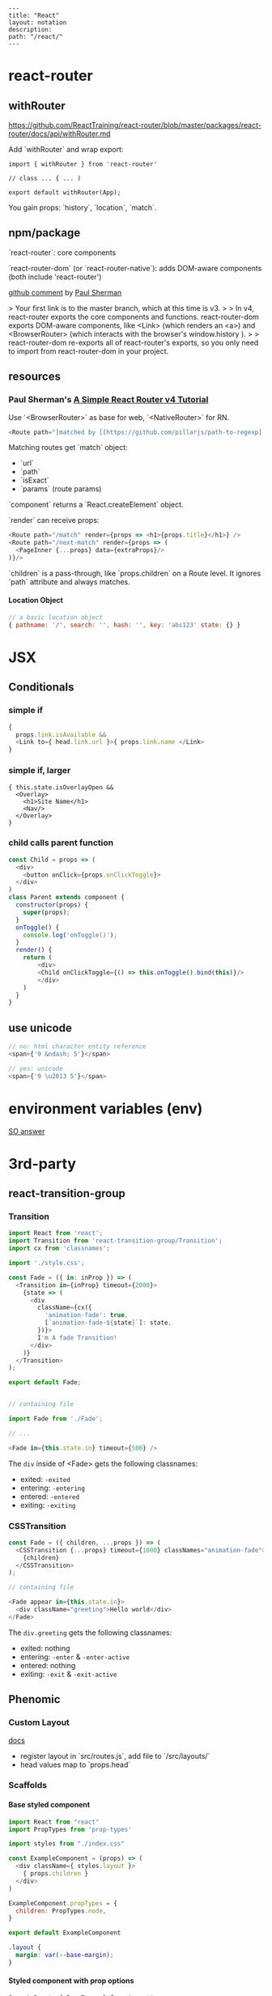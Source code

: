 #+OPTIONS: toc:nil -:nil H:6 ^:nil
#+EXCLUDE_TAGS: noexport
#+BEGIN_EXAMPLE
---
title: "React"
layout: notation
description:
path: "/react/"
---
#+END_EXAMPLE

* react-router

** withRouter

https://github.com/ReactTraining/react-router/blob/master/packages/react-router/docs/api/withRouter.md

Add `withRouter` and wrap export:

#+BEGIN_SRC
import { withRouter } from 'react-router'

// class ... { ... )

export default withRouter(App);
#+END_SRC

You gain props: `history`, `location`, `match`.

** npm/package

`react-router`: core components

`react-router-dom` (or `react-router-native`): adds DOM-aware components (both include 'react-router')

[[https://github.com/ReactTraining/react-router/issues/4648][github comment]] by [[https://github.com/pshrmn][Paul Sherman]]

> Your first link is to the master branch, which at this time is v3.
>
> In v4, react-router exports the core components and functions. react-router-dom exports DOM-aware components, like <Link> (which renders an <a>) and <BrowserRouter> (which interacts with the browser's window.history ).
>
> react-router-dom re-exports all of react-router's exports, so you only need to import from react-router-dom in your project.

** resources

*** Paul Sherman's [[https://medium.com/@pshrmn/a-simple-react-router-v4-tutorial-7f23ff27adf][A Simple React Router v4 Tutorial]]

Use `<BrowserRouter>` as base for web, `<NativeRouter>` for RN.

#+BEGIN_SRC js
<Route path="[matched by [[https://github.com/pillarjs/path-to-regexp][path-to-regexp]]]" component|render|children />
#+END_SRC

Matching routes get `match` object:

- `url`
- `path`
- `isExact`
- `params` (route params)

`component` returns a `React.createElement` object.

`render` can receive props:

#+BEGIN_SRC js
<Route path="/match" render={props => <h1>{props.title}</h1>} />
<Route path="/next-match" render={props => (
  <PageInner {...props} data={extraProps}/>
)}/>
#+END_SRC

`children` is a pass-through, like `props.children` on a Route level. It ignores `path` attribute and always matches.

**** Location Object

#+BEGIN_SRC js
// a basic location object
{ pathname: '/', search: '', hash: '', key: 'abc123' state: {} }
#+END_SRC


* JSX
** Conditionals
*** simple if
#+BEGIN_SRC js :cmd "org-babel-node"
{
  props.link.isAvailable &&
  <Link to={ head.link.url }>{ props.link.name </Link>
}
#+END_SRC

*** simple if, larger
#+BEGIN_SRC
{ this.state.isOverlayOpen &&
  <Overlay>
    <h1>Site Name</h1>
    <Nav/>
  </Overlay>
}
#+END_SRC

*** child calls parent function

#+BEGIN_SRC js
const Child = props => (
  <div>
    <button onClick={props.onClickToggle}>
  </div>
)
class Parent extends component {
  constructor(props) {
    super(props);
  }
  onToggle() {
    console.log('onToggle()');
  }
  render() {
    return (
        <div>
        <Child onClickToggle={() => this.onToggle().bind(this)}/>
        </div>
    )
  }
}
#+END_SRC


** use unicode

#+BEGIN_SRC js
// no: html character entity reference
<span>{'9 &ndash; 5'}</span>

// yes: unicode
<span>{'9 \u2013 5'}</span>
#+END_SRC

* environment variables (env)

[[https://stackoverflow.com/a/46367006/1052412][SO answer]]

* 3rd-party
** react-transition-group

*** Transition
#+BEGIN_SRC js
import React from 'react';
import Transition from 'react-transition-group/Transition';
import cx from 'classnames';

import './style.css';

const Fade = ({ in: inProp }) => (
  <Transition in={inProp} timeout={2000}>
    {state => (
      <div
        className={cx({
          'animation-fade': true,
          [`animation-fade-${state}`]: state,
        })}>
        I'm A fade Transition!
      </div>
    )}
  </Transition>
);

export default Fade;


// containing file

import Fade from './Fade';

// ...

<Fade in={this.state.in} timeout={500} />

#+END_SRC

The ~div~ inside of <Fade> gets the following classnames:

- exited: ~-exited~
- entering: ~-entering~
- entered: ~-entered~
- exiting: ~-exiting~


*** CSSTransition

#+BEGIN_SRC js
const Fade = ({ children, ...props }) => (
  <CSSTransition {...props} timeout={1000} classNames="animation-fade">
    {children}
  </CSSTransition>
);

// containing file

<Fade appear in={this.state.in}>
  <div className="greeting">Hello world</div>
</Fade>
#+END_SRC

The ~div.greeting~ gets the following classnames:

- exited: nothing
- entering: ~-enter~ & ~-enter-active~
- entered: nothing
- exiting: ~-exit~ & ~-exit-active~

** Phenomic
*** Custom Layout

[[https://phenomic.io/docs/getting-started/#the-body][docs]]

- register layout in `src/routes.js`, add file to `/src/layouts/`
- head values map to `props.head`

*** Scaffolds
**** Base styled component

#+BEGIN_SRC js
import React from "react"
import PropTypes from 'prop-types'

import styles from "./index.css"

const ExampleComponent = (props) => (
  <div className={ styles.layout }>
    { props.children }
  </div>
)

ExampleComponent.propTypes = {
  children: PropTypes.node,
}

export default ExampleComponent
#+END_SRC

#+BEGIN_SRC css
.layout {
  margin: var(--base-margin);
}
#+END_SRC

**** Styled component with prop options

#+BEGIN_SRC js
import React, { PropTypes } from "react"
import cx from "classnames"

import styles from "./index.css"

const Button = ({ className, secondary, big, ...otherProps }) => (
  <span
    role="button"
    { ...otherProps }
    className={ cx({
      [className]: className,
      [styles.button]: true,
      [styles.secondary]: secondary,
      [styles.big]: big,
    }) }
  />
)

Button.propTypes = {
  children: PropTypes.node,
  className: PropTypes.string,
  secondary: PropTypes.bool,
  big: PropTypes.bool,
}

Button.displayName = "Button"

export default Button
#+END_SRC

#+BEGIN_SRC css
.button {
  display: inline-flex;
  padding: 0 1rem;
  color: var(--colorPrimary);
}
.secondary {
  color: var(--colorSecondary);
}
.big {
  font-size: 1.5rem;
}
#+END_SRC

Usage:

#+BEGIN_SRC js
import Button from "../../components/Button"

// ...

<Button secondary>{ "Read More →" }</Button>
#+END_SRC

** Gatsby
*** Add Collection Type

#+BEGIN_SRC js :cmd "org-babel-node"
// /pages/index.jsx

  renderNotationHeadingGroups(route) {
    const posts = [];
    route.pages.map(page => {
      if (page.data.layout === 'notation') {
        posts.push(page);
      }
    });

    return posts.map(post => {
      return <HeadingGroup key={uuid()} title={ post.data.title } description={ post.data.description } path={ post.data.path } />
    });
  }
#+END_SRC

#+BEGIN_SRC js :cmd "org-babel-node"
// /wrappers/md.jsx

    if (layout === 'notation' || layout === 'page') {
      template = <Post {...this.props} />;
    } else if (layout === 'error') {
      template = <Error {...this.props} />;
    }
#+END_SRC

* Redux

Reducer function - the pure function that takes the previous state & and the dispatching action, and returns the next state.

* performance

benchmarks comparison generator: https://necolas.github.io/react-native-web/benchmarks/
